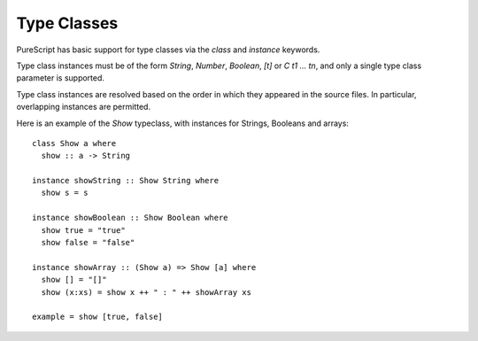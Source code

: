 Type Classes
============

PureScript has basic support for type classes via the `class` and `instance` keywords. 

Type class instances must be of the form `String`, `Number`, `Boolean`, `[t]` or `C t1 ... tn`, and only a single type class parameter is supported.

Type class instances are resolved based on the order in which they appeared in the source files. In particular, overlapping instances are permitted.

Here is an example of the `Show` typeclass, with instances for Strings, Booleans and arrays::

  class Show a where
    show :: a -> String
  
  instance showString :: Show String where
    show s = s
  
  instance showBoolean :: Show Boolean where
    show true = "true"
    show false = "false"
  
  instance showArray :: (Show a) => Show [a] where
    show [] = "[]"
    show (x:xs) = show x ++ " : " ++ showArray xs
  
  example = show [true, false]
